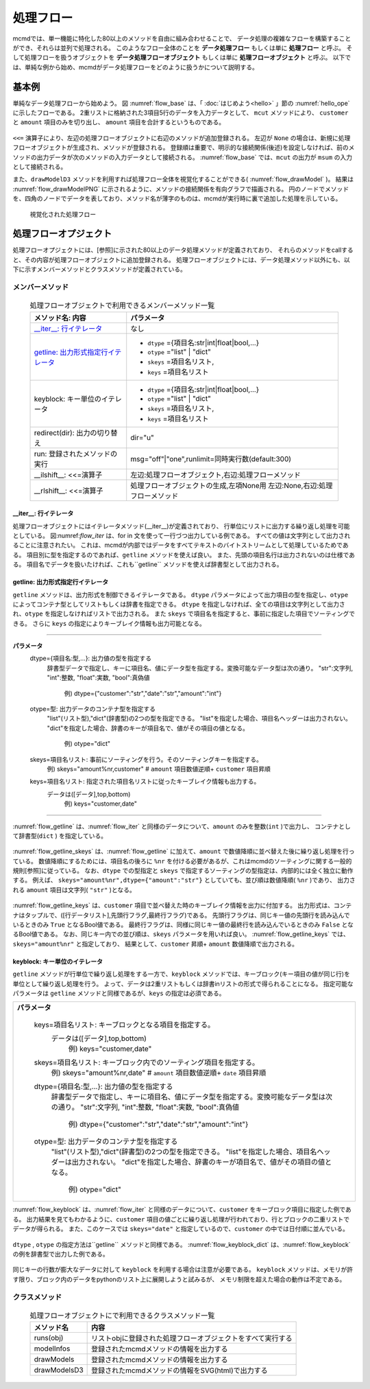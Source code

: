 
処理フロー
-----------------------

mcmdでは、単一機能に特化した80以上のメソッドを自由に組み合わせることで、
データ処理の複雑なフローを構築することができ、それらは並列で処理される。
このようなフロー全体のことを **データ処理フロー** もしくは単に **処理フロー** と呼ぶ。
そして処理フローを扱うオブジェクトを **データ処理フローオブジェクト**  もしくは単に **処理フローオブジェクト** と呼ぶ。
以下では、単純な例から始め、mcmdがデータ処理フローをどのように扱うかについて説明する。

基本例
'''''''''''''''
単純なデータ処理フローから始めよう。
図 :numref:`flow_base` は、「 :doc:`はじめよう<hello>` 」節の :numref:`hello_ope` に示したフローである。
2重リストに格納された3項目5行のデータを入力データとして、
``mcut`` メソッドにより、 ``customer`` と ``amount`` 項目のみを切り出し、
``amount`` 項目を合計するというものである。

  .. code-block:: python
    :linenos:
    :caption: 処理フローの基本例
    :name: flow_base

    >>> import nysol.mcmd as nm
    >>> dat=[
    ["customer","date","amount"],
    ["A","20180101",5200],
    ["B","20180101",800],
    ["B","20180112",3500],
    ["A","20180105",2000],
    ["B","20180107",4000]
    ]
    >>> f=None
    >>> f <<= nm.mcut(f="customer,amount",i=dat)
    >>> f <<= nm.msum(k="customer",f="amount")
    >>> f.run()
    [['A', '7200'], ['B', '8300']]

``<<=`` 演算子により、左辺の処理フローオブジェクトに右辺のメソッドが追加登録される。
左辺が ``None`` の場合は、新規に処理フローオブジェクトが生成され、メソッドが登録される。
登録順は重要で、明示的な接続関係(後述)を設定しなければ、前のメソッドの出力データが次のメソッドの入力データとして接続される。
:numref:`flow_base` では、``mcut`` の出力が ``msum`` の入力として接続される。

また、``drawModelD3`` メソッドを利用すれば処理フロー全体を視覚化することができる( :numref:`flow_drawModel` )。
結果は :numref:`flow_drawModelPNG` に示されるように、メソッドの接続関係を有向グラフで描画される。
円のノードでメソッドを、四角のノードでデータを表しており、メソッド名が薄字のものは、mcmdが実行時に裏で追加した処理を示している。

  .. code-block:: python
    :linenos:
    :caption: 処理フローの視覚化
    :name: flow_drawModel

    nm.drawModelsD3(f,"cust_amount.html") 

  .. figure:: flowChart.png
    :scale: 40%
    :align: center
    :name: flow_drawModelPNG
    :target: ../_static/cust_amount.html
    :alt: Alternate Text (キャプションじゃないよ)

    視覚化された処理フロー


処理フローオプジェクト
''''''''''''''''''''''''

処理フローオプジェクトには、[参照]に示された80以上のデータ処理メソッドが定義されており、
それらのメソッドをcallすると、その内容が処理フローオブジェクトに追加登録される。
処理フローオブジェクトには、データ処理メソッド以外にも、以下に示すメンバーメソッドとクラスメソッドが定義されている。

メンバーメソッド
::::::::::::::::::::
  .. list-table:: 処理フローオブジェクトで利用できるメンバーメソッド一覧
    :header-rows: 1
    :name: flow_mmethod

    * - メソッド名: 内容
      - パラメータ
    * - `__iter__: 行イテレータ`_
      - なし
    * - `getline: 出力形式指定行イテレータ`_
      - * ``dtype`` ={項目名:str|int|float|bool,...}
        * ``otype`` ="list" | "dict"
        * ``skeys`` =項目名リスト,
        * ``keys`` =項目名リスト
    * - keyblock: キー単位のイテレータ
      - * ``dtype`` ={項目名:str|int|float|bool,...}
        * ``otype`` ="list" | "dict"
        * ``skeys`` =項目名リスト,
        * ``keys`` =項目名リスト
    * - redirect(dir): 出力の切り替え
      - dir="u"
    * - run: 登録されたメソッドの実行
      - msg="off"|"one",runlimit=同時実行数(default:300)
    * - __ilshift__: <<=演算子
      - 左辺:処理フローオブジェクト,右辺:処理フローメソッド
    * - __rlshift__: <<=演算子
      - 処理フローオブジェクトの生成,左項None用 左辺:None,右辺:処理フローメソッド


__iter__: 行イテレータ
..........................
処理フローオブジェクトにはイテレータメソッド(__iter__)が定義されており、
行単位にリストに出力する繰り返し処理を可能としている。
図:numref:`flow_iter` は、for in 文を使って一行づつ出力している例である。
すべての値は文字列として出力されることに注意されたい。
これは、mcmdが内部ではデータをすべてテキストのバイトストリームとして処理しているためである。
項目別に型を指定するのであれば、``getline`` メソッドを使えば良い。
また、先頭の項目名行は出力されないのは仕様である。
項目名でデータを扱いたければ、これも``getline`` メソッドを使えば辞書型として出力される。

  .. code-block:: python
    :linenos:
    :caption: イテレータの利用スクリプト
    :name: flow_iter

    import nysol.mcmd as nm
    dat=[
    ["customer","date","amount"],
    ["A","20180101",5200],
    ["B","20180101",800],
    ["B","20180112",3500],
    ["A","20180105",2000],
    ["B","20180107",4000]
    ]
    for line in nm.mcut(f="customer,date,amount",i=dat):
      print(line)

  .. code-block:: sh
    :caption: :numref:`flow_iter` の実行結果
    :name: flow_iter_result

    ['A', '20180101', '5200']
    ['B', '20180101', '800']
    ['B', '20180112', '3500']
    ['A', '20180105', '2000']
    ['B', '20180107', '4000']

getline: 出力形式指定行イテレータ
.................................
``getline`` メソッドは、出力形式を制御できるイテレータである。
``dtype`` パラメータによって出力項目の型を指定し、``otype`` によってコンテナ型としてリストもしくは辞書を指定できる。
``dtype`` を指定しなければ、全ての項目は文字列として出力され、``otype`` を指定しなければリストで出力される。
また ``skeys`` で項目名を指定すると、事前に指定した項目でソーティングできる。
さらに ``keys`` の指定によりキーブレイク情報も出力可能となる。

=================================================================================================

**パラメータ**
  dtype={項目名:型,...}: 出力値の型を指定する
    辞書型データで指定し、キーに項目名、値にデータ型を指定する。変換可能なデータ型は次の通り。
    "str":文字列, "int":整数, "float":実数, "bool":真偽値
      例) dtype={"customer":"str","date":"str","amount":"int"}
  otype=型: 出力データのコンテナ型を指定する
    "list"(リスト型),"dict"(辞書型)の2つの型を指定できる。
    "list"を指定した場合、項目名ヘッダーは出力されない。
    "dict"を指定した場合、辞書のキーが項目名で、値がその項目の値となる。
      例) otype="dict"
  skeys=項目名リスト: 事前にソーティングを行う。そのソーティングキーを指定する。
      例) skeys="amount%nr,customer" # ``amount`` 項目数値逆順+ ``customer`` 項目昇順
  keys=項目名リスト: 指定された項目名リストに従ったキーブレイク情報も出力する。
    データは([データ],top,bottom)
      例) keys="customer,date"
=================================================================================================

:numref:`flow_getline` は、:numref:`flow_iter` と同様のデータについて、``amount`` のみを整数(``int`` )で出力し、
コンテナとして辞書型(``dict`` ) を指定している。

  .. code-block:: python
    :linenos:
    :caption: データ型を指定してのイテレータの利用スクリプト
    :name: flow_getline

    dtype = {'customer':'str', 'date':'str', 'amount':'int'}
    f=nm.mcut(f="customer,date,amount",i=dat).getline(dtype=dtype,otype="dict"):
    for line in f:
      print(line)

  .. code-block:: sh
    :caption: :numref:`flow_getline` の実行結果
    :name: flow_getline_result

    {'customer': 'A', 'date': '20180101', 'amount': 5200}
    {'customer': 'B', 'date': '20180101', 'amount': 800}
    {'customer': 'B', 'date': '20180112', 'amount': 3500}
    {'customer': 'A', 'date': '20180105', 'amount': 2000}
    {'customer': 'B', 'date': '20180107', 'amount': 4000}

:numref:`flow_getline_skeys` は、:numref:`flow_getline` に加えて、``amount`` で数値降順に並べ替えた後に繰り返し処理を行っている。
数値降順にするためには、項目名の後ろに ``%nr`` を付ける必要があるが、これはmcmdのソーティングに関する一般的規則[参照]に従っている。
なお、``dtype`` での型指定と ``skeys`` で指定するソーティングの型指定は、内部的には全く独立に動作する。
例えば、 ``skeys="amount%nr",dtype={"amount":"str"}`` としていても、並び順は数値降順( ``%nr`` )であり、
出力される ``amount`` 項目は文字列( ``"str"`` )となる。

  .. code-block:: python
    :linenos:
    :caption: ``amount`` で数値降順ソーティングしてから繰り返し処理
    :name: flow_getline_skeys

    f=nm.mcut(f="customer,date,amount",i=dat).getline(dtype=dtype,otype="dict",skeys="amount%nr"):
    for line in f:
      print(line)

  .. code-block:: sh
    :caption: :numref:`flow_getline_skeys` の実行結果
    :name: flow_getline_result

    {'customer': 'A', 'date': '20180101', 'amount': 5200}
    {'customer': 'B', 'date': '20180107', 'amount': 4000}
    {'customer': 'B', 'date': '20180112', 'amount': 3500}
    {'customer': 'A', 'date': '20180105', 'amount': 2000}
    {'customer': 'B', 'date': '20180101', 'amount': 800}

:numref:`flow_getline_keys` は、``customer`` 項目で並べ替えた時のキーブレイク情報を出力に付加する。
出力形式は、コンテナはタップルで、([行データリスト],先頭行フラグ,最終行フラグ)である。
先頭行フラグは、同じキー値の先頭行を読み込んでいるときのみ ``True`` となるBool値である。
最終行フラグは、同様に同じキー値の最終行を読み込んでいるときのみ ``False`` となるBool値である。
なお、同じキー内での並び順は、``skeys`` パラメータを用いれば良い。
:numref:`flow_getline_keys` では、 ``skeys="amount%nr"`` と指定しており、
結果として、``customer`` 昇順+ ``amount`` 数値降順で出力される。

  .. code-block:: python
    :linenos:
    :caption: ``customer`` でキーブレイク情報を付加
    :name: flow_getline_keys

    f=nm.mcut(f="customer,date,amount",i=dat).getline(keys="customer",skeys="amount%nr"):
    for line in f:
      print(line)

  .. code-block:: sh
    :caption: :numref:`flow_getline_keys` の実行結果。例えば、最初の行は、キー項目値 ``A``  の先頭行であるためタップル二番目の要素が ``True`` になっており、最終行はキー項目 ``B`` の最終行なのでタップル三番目の要素が ``True`` となっている。
    :name: flow_getline_result

    (['A', '20180101', '5200'], True, False)
    (['A', '20180105', '2000'], False, True)
    (['B', '20180101', '800'], True, False)
    (['B', '20180107', '4000'], False, False)
    (['B', '20180112', '3500'], False, True)

keyblock: キー単位のイテレータ
.................................
``getline`` メソッドが行単位で繰り返し処理をする一方で、``keyblock`` メソッドでは、キーブロック(キー項目の値が同じ行)を単位として繰り返し処理を行う。
よって、データは2重リストもしくは辞書inリストの形式で得られることになる。
指定可能なパラメータは ``getline`` メソッドと同様であるが、``keys`` の指定は必須である。

+-----------------------------------------------------------------------------------------------+
|**パラメータ**                                                                                 |
|                                                                                               |
|  keys=項目名リスト: キーブロックとなる項目を指定する。                                        |
|    データは([データ],top,bottom)                                                              |
|      例) keys="customer,date"                                                                 |
|  skeys=項目名リスト: キーブロック内でのソーティング項目を指定する。                           |
|      例) skeys="amount%nr,date" # ``amount`` 項目数値逆順+ ``date`` 項目昇順                  |
|  dtype={項目名:型,...}: 出力値の型を指定する                                                  |
|    辞書型データで指定し、キーに項目名、値にデータ型を指定する。変換可能なデータ型は次の通り。 |
|    "str":文字列, "int":整数, "float":実数, "bool":真偽値                                      |
|      例) dtype={"customer":"str","date":"str","amount":"int"}                                 |
|  otype=型: 出力データのコンテナ型を指定する                                                   |
|    "list"(リスト型),"dict"(辞書型)の2つの型を指定できる。                                     |
|    "list"を指定した場合、項目名ヘッダーは出力されない。                                       |
|    "dict"を指定した場合、辞書のキーが項目名で、値がその項目の値となる。                       |
|      例) otype="dict"                                                                         |
+-----------------------------------------------------------------------------------------------+

:numref:`flow_keyblock` は、:numref:`flow_iter` と同様のデータについて、``customer`` をキーブロック項目に指定した例である。
出力結果を見てもわかるように、``customer`` 項目の値ごとに繰り返し処理が行われており、行とブロックの二重リストでデータが得られる。
また、このケースでは ``skeys="date"`` と指定しているので、``customer`` の中では日付順に並んでいる。


  .. code-block:: python
    :linenos:
    :caption: キーブロック単位でのイテレータの利用スクリプト
    :name: flow_keyblock

    dtype = {'customer':'str', 'date':'str', 'amount':'int'}
    f=nm.mcut(f="customer,date,amount",i=dat).keyblock(keys="customer",skeys="date",dtype=dtype):
    for line in f:
      print(line)

  .. code-block:: sh
    :caption: :numref:`flow_keyblock` の実行結果
    :name: flow_keyblock_result

    [['A', '20180101', 5200], ['A', '20180105', 2000]]
    [['B', '20180101', 800], ['B', '20180107', 4000], ['B', '20180112', 3500]]

``dtype`` , ``otype`` の指定方法は``getline`` メソッドと同様である。
:numref:`flow_keyblock_dict` は、:numref:`flow_keyblock` の例を辞書型で出力した例である。

  .. code-block:: python
    :linenos:
    :caption: キーブロック単位でのイテレータで出力を辞書型にした例
    :name: flow_keyblock_dict

    dtype = {'customer':'str', 'date':'str', 'amount':'int'}
    f=nm.mcut(f="customer,date,amount",i=dat).keyblock(keys="customer",skeys="date",dtype=dtype,otype="dict"):
    for line in f:
      print(line)

  .. code-block:: sh
    :caption: :numref:`flow_keyblock_dict` の実行結果
    :name: flow_keyblock_dict_result

    [{'customer': 'A', 'date': '20180101', 'amount': 5200},{'customer': 'A', 'date': '20180105', 'amount': 2000}]
    [{'customer': 'B', 'date': '20180101', 'amount': 800},{'customer': 'B', 'date': '20180107', 'amount': 4000},{'customer': 'B', 'date': '20180112', 'amount': 3500}]

同じキーの行数が膨大なデータに対して ``keyblock`` を利用する場合は注意が必要である。
``keyblock`` メソッドは、メモリが許す限り、ブロック内のデータをpythonのリスト上に展開しようと試みるが、
メモリ制限を超えた場合の動作は不定である。

クラスメソッド
::::::::::::::::::::

  .. csv-table:: 処理フローオブジェクトにで利用できるクラスメソッド一覧
    :delim: |
    :header-rows: 1
    :name: flow_mmethod

    メソッド名|内容
    runs(obj)|リストobjに登録された処理フローオブジェクトをすべて実行する
    modelInfos|登録されたmcmdメソッドの情報を出力する
    drawModels|登録されたmcmdメソッドの情報を出力する
    drawModelsD3|登録されたmcmdメソッドの情報をSVG(html)で出力する


